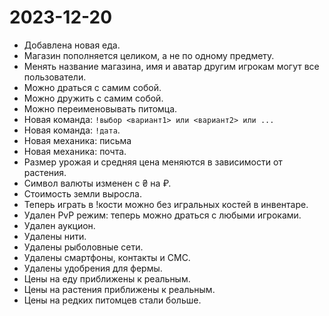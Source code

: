 #+OPTIONS: toc:nil num:nil

* 2023-12-20

- Добавлена новая еда.
- Магазин пополняется целиком, а не по одному предмету.
- Менять название магазина, имя и аватар другим игрокам могут все
  пользователи.
- Можно драться с самим собой.
- Можно дружить с самим собой.
- Можно переименовывать питомца.
- Новая команда: ~!выбор <вариант1> или <вариант2> или ...~
- Новая команда: ~!дата~.
- Новая механика: письма
- Новая механика: почта.
- Размер урожая и средняя цена меняются в зависимости от растения.
- Символ валюты изменен с ₴ на ₽.
- Стоимость земли выросла.
- Теперь играть в !кости можно без игральных костей в инвентаре.
- Удален PvP режим: теперь можно драться с любыми игроками.
- Удален аукцион.
- Удалены нити.
- Удалены рыболовные сети.
- Удалены смартфоны, контакты и СМС.
- Удалены удобрения для фермы.
- Цены на еду приближены к реальным.
- Цены на растения приближены к реальным.
- Цены на редких питомцев стали больше.
